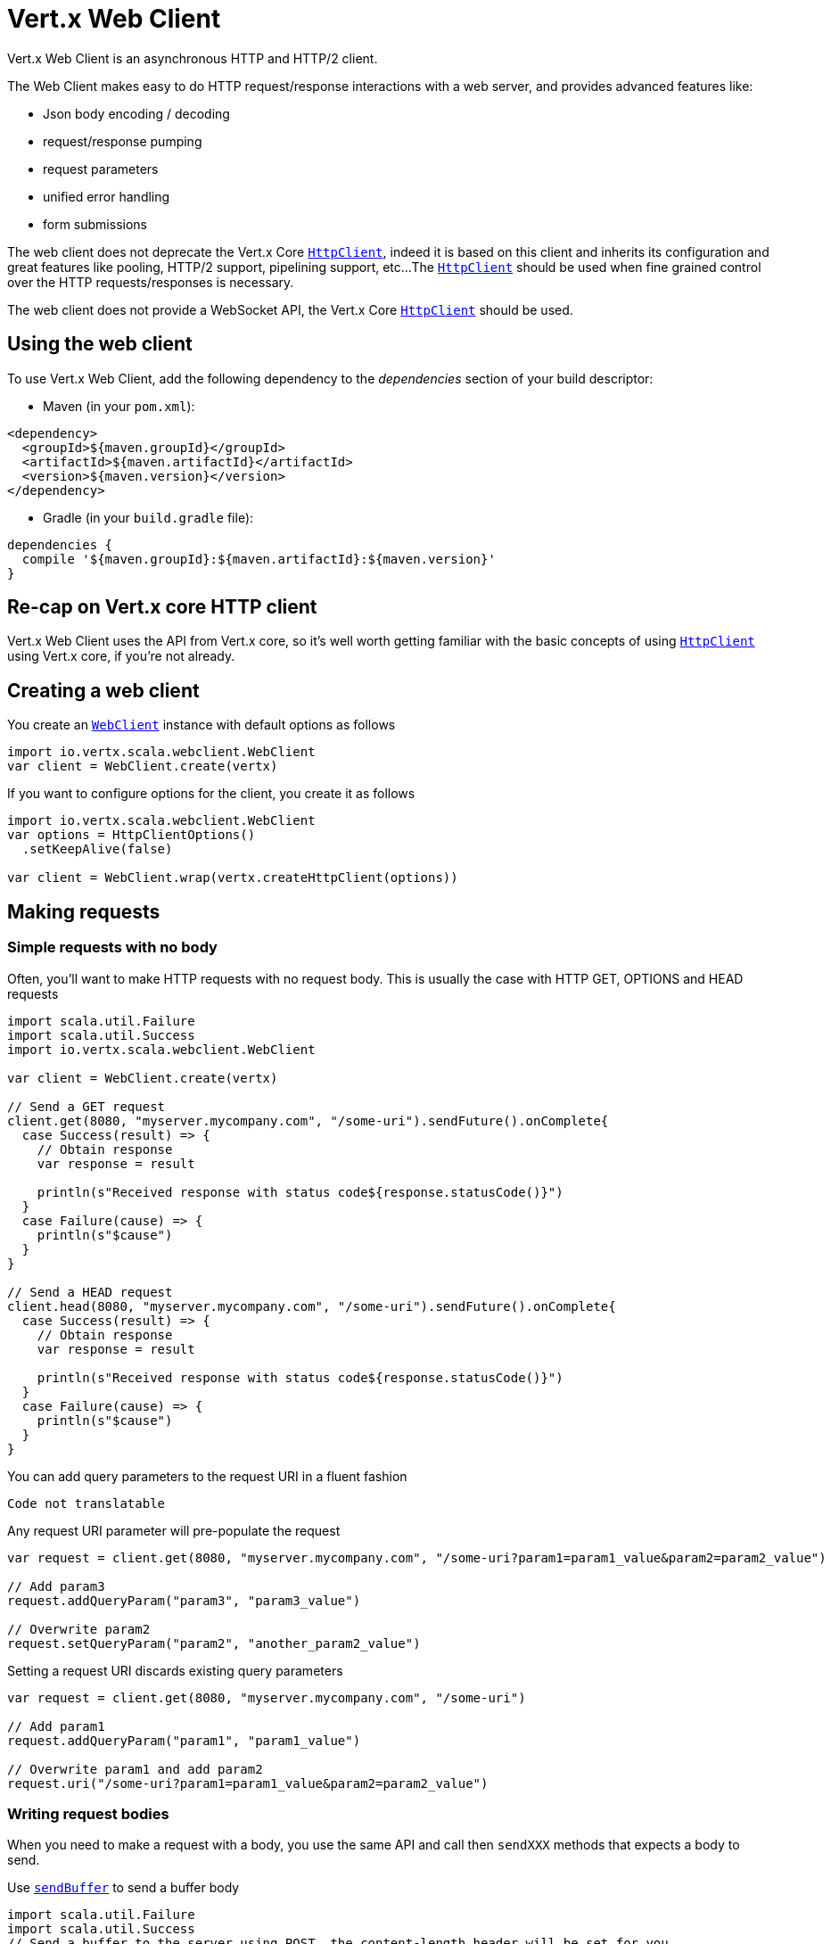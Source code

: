 = Vert.x Web Client

Vert.x Web Client is an asynchronous HTTP and HTTP/2 client.

The Web Client makes easy to do HTTP request/response interactions with a web server, and provides advanced
features like:

* Json body encoding / decoding
* request/response pumping
* request parameters
* unified error handling
* form submissions

The web client does not deprecate the Vert.x Core `link:../../scaladoc/io/vertx/scala/core/http/HttpClient.html[HttpClient]`, indeed it is based on
this client and inherits its configuration and great features like pooling, HTTP/2 support, pipelining support, etc...
The `link:../../scaladoc/io/vertx/scala/core/http/HttpClient.html[HttpClient]` should be used when fine grained control over the HTTP
requests/responses is necessary.

The web client does not provide a WebSocket API, the Vert.x Core `link:../../scaladoc/io/vertx/scala/core/http/HttpClient.html[HttpClient]` should
be used.

== Using the web client

To use Vert.x Web Client, add the following dependency to the _dependencies_ section of your build descriptor:

* Maven (in your `pom.xml`):

[source,xml,subs="+attributes"]
----
<dependency>
  <groupId>${maven.groupId}</groupId>
  <artifactId>${maven.artifactId}</artifactId>
  <version>${maven.version}</version>
</dependency>
----

* Gradle (in your `build.gradle` file):

[source,groovy,subs="+attributes"]
----
dependencies {
  compile '${maven.groupId}:${maven.artifactId}:${maven.version}'
}
----

== Re-cap on Vert.x core HTTP client

Vert.x Web Client uses the API from Vert.x core, so it's well worth getting familiar with the basic concepts of using
`link:../../scaladoc/io/vertx/scala/core/http/HttpClient.html[HttpClient]` using Vert.x core, if you're not already.

== Creating a web client

You create an `link:../../scaladoc/io/vertx/scala/webclient/WebClient.html[WebClient]` instance with default options as follows

[source,scala]
----
import io.vertx.scala.webclient.WebClient
var client = WebClient.create(vertx)

----

If you want to configure options for the client, you create it as follows

[source,scala]
----
import io.vertx.scala.webclient.WebClient
var options = HttpClientOptions()
  .setKeepAlive(false)

var client = WebClient.wrap(vertx.createHttpClient(options))

----

== Making requests

=== Simple requests with no body

Often, you’ll want to make HTTP requests with no request body. This is usually the case with HTTP GET, OPTIONS
and HEAD requests

[source,scala]
----
import scala.util.Failure
import scala.util.Success
import io.vertx.scala.webclient.WebClient

var client = WebClient.create(vertx)

// Send a GET request
client.get(8080, "myserver.mycompany.com", "/some-uri").sendFuture().onComplete{
  case Success(result) => {
    // Obtain response
    var response = result

    println(s"Received response with status code${response.statusCode()}")
  }
  case Failure(cause) => {
    println(s"$cause")
  }
}

// Send a HEAD request
client.head(8080, "myserver.mycompany.com", "/some-uri").sendFuture().onComplete{
  case Success(result) => {
    // Obtain response
    var response = result

    println(s"Received response with status code${response.statusCode()}")
  }
  case Failure(cause) => {
    println(s"$cause")
  }
}

----

You can add query parameters to the request URI in a fluent fashion

[source,scala]
----
Code not translatable
----

Any request URI parameter will pre-populate the request

[source,scala]
----
var request = client.get(8080, "myserver.mycompany.com", "/some-uri?param1=param1_value&param2=param2_value")

// Add param3
request.addQueryParam("param3", "param3_value")

// Overwrite param2
request.setQueryParam("param2", "another_param2_value")

----

Setting a request URI discards existing query parameters

[source,scala]
----
var request = client.get(8080, "myserver.mycompany.com", "/some-uri")

// Add param1
request.addQueryParam("param1", "param1_value")

// Overwrite param1 and add param2
request.uri("/some-uri?param1=param1_value&param2=param2_value")

----

=== Writing request bodies

When you need to make a request with a body, you use the same API and call then `sendXXX` methods
that expects a body to send.

Use `link:../../scaladoc/io/vertx/scala/webclient/HttpRequest.html#sendBuffer(io.vertx.core.buffer.Buffer,%20io.vertx.core.Handler)[sendBuffer]` to send a buffer body

[source,scala]
----
import scala.util.Failure
import scala.util.Success
// Send a buffer to the server using POST, the content-length header will be set for you
client.post(8080, "myserver.mycompany.com", "/some-uri").sendBufferFuture(buffer).onComplete{
  case Success(result) => {
    // Ok
  }
  case Failure(cause) => println("Failure")
}

----

Sending a single buffer is useful but often you don't want to load fully the content in memory because
it may be too large or you want to handle many concurrent requests and want to use just the minimum
for each request. For this purpose the web client can send `ReadStream<Buffer>` (e.g a
`link:../../scaladoc/io/vertx/scala/core/file/AsyncFile.html[AsyncFile]` is a ReadStream<Buffer>`) with the `link:../../scaladoc/io/vertx/scala/webclient/HttpRequest.html#sendStream(io.vertx.core.streams.ReadStream,%20io.vertx.core.Handler)[sendStream]` method

[source,scala]
----
Code not translatable
----

The web client takes care of setting up the transfer pump for you. Since the length of the stream is not know
the request will use chunked transfer encoding .

When you know the size of the stream, you shall specify before using the `content-length` header

[source,scala]
----
import scala.util.Failure
import scala.util.Success
fs.openFuture("content.txt", OpenOptions()).onComplete{
  case Success(result) => {
    var fileStream = result

    var fileLen = "1024"

    // Send the file to the server using POST
    client.post(8080, "myserver.mycompany.com", "/some-uri").putHeader("content-length", fileLen).sendStreamFuture(fileStream).onComplete{
      case Success(result) => {
        // Ok
      }
      case Failure(cause) => println("Failure")
    }
  }
  case Failure(cause) => println("Failure")
}

----

The POST will not be chunked.

==== Json bodies

Often you’ll want to send Json body requests, to send a `JsonObject`
use the `link:../../scaladoc/io/vertx/scala/webclient/HttpRequest.html#sendJsonObject(io.vertx.core.json.JsonObject,%20io.vertx.core.Handler)[sendJsonObject]`

[source,scala]
----
import scala.util.Failure
import scala.util.Success
client.post(8080, "myserver.mycompany.com", "/some-uri").sendJsonObjectFuture(new io.vertx.core.json.JsonObject().put("firstName", "Dale").put("lastName", "Cooper")).onComplete{
  case Success(result) => {
    // Ok
  }
  case Failure(cause) => println("Failure")
}

----

In Java, Groovy or Kotlin, you can use the `link:../../scaladoc/io/vertx/scala/webclient/HttpRequest.html#sendJson(java.lang.Object,%20io.vertx.core.Handler)[sendJson]` method that maps
a POJO (Plain Old Java Object) to a Json object using `Json.encode`
method

[source,scala]
----
import scala.util.Failure
import scala.util.Success
client.post(8080, "myserver.mycompany.com", "/some-uri").sendJsonFuture(new examples.WebClientExamples.User("Dale", "Cooper")).onComplete{
  case Success(result) => {
    // Ok
  }
  case Failure(cause) => println("Failure")
}

----

NOTE: the `Json.encode` uses the Jackson mapper to encode the object
to Json.

==== Form submissions

You can send http form submissions bodies with the `link:../../scaladoc/io/vertx/scala/webclient/HttpRequest.html#sendForm(io.vertx.core.MultiMap,%20io.vertx.core.Handler)[sendForm]`
variant.

[source,scala]
----
import scala.util.Failure
import scala.util.Success
import io.vertx.scala.core.MultiMap
var form = MultiMap.caseInsensitiveMultiMap()
form.set("firstName", "Dale")
form.set("lastName", "Cooper")

// Submit the form as a form URL encoded body
client.post(8080, "myserver.mycompany.com", "/some-uri").sendFormFuture(form).onComplete{
  case Success(result) => {
    // Ok
  }
  case Failure(cause) => println("Failure")
}

----

By default the form is submitted with the `application/x-www-form-urlencoded` content type header. You can set
the `content-type` header to `multipart/form-data` instead

[source,scala]
----
import scala.util.Failure
import scala.util.Success
import io.vertx.scala.core.MultiMap
var form = MultiMap.caseInsensitiveMultiMap()
form.set("firstName", "Dale")
form.set("lastName", "Cooper")

// Submit the form as a multipart form body
client.post(8080, "myserver.mycompany.com", "/some-uri").putHeader("content-type", "multipart/form-data").sendFormFuture(form).onComplete{
  case Success(result) => {
    // Ok
  }
  case Failure(cause) => println("Failure")
}

----

NOTE: at the moment multipart files are not supported, it will likely be supported in a later revision
of the API.

=== Writing request headers

You can write headers to a request using the headers multi-map as follows:

[source,scala]
----
var request = client.get(8080, "myserver.mycompany.com", "/some-uri")
var headers = request.headers()
headers.set("content-type", "application/json")
headers.set("other-header", "foo")

----

The headers are an instance of `link:../../scaladoc/io/vertx/scala/core/MultiMap.html[MultiMap]` which provides operations for adding,
setting and removing entries. Http headers allow more than one value for a specific key.

You can also write headers using putHeader

[source,scala]
----
var request = client.get(8080, "myserver.mycompany.com", "/some-uri")
request.putHeader("content-type", "application/json")
request.putHeader("other-header", "foo")

----

=== Reusing requests

The `link:../../scaladoc/io/vertx/scala/webclient/HttpRequest.html#send(io.vertx.core.Handler)[send]` method can be called multiple times
safely, making it very easy to configure and reuse `link:../../scaladoc/io/vertx/scala/webclient/HttpRequest.html[HttpRequest]` objects

[source,scala]
----
import scala.util.Failure
import scala.util.Success
var get = client.get(8080, "myserver.mycompany.com", "/some-uri")
get.sendFuture().onComplete{
  case Success(result) => {
    // Ok
  }
  case Failure(cause) => println("Failure")
}

// Same request again
get.sendFuture().onComplete{
  case Success(result) => {
    // Ok
  }
  case Failure(cause) => println("Failure")
}

----

When you need to mutate a request, the `link:../../scaladoc/io/vertx/scala/webclient/HttpRequest.html#copy()[copy]` returns a copy of the
request

[source,scala]
----
import scala.util.Failure
import scala.util.Success
var get = client.get(8080, "myserver.mycompany.com", "/some-uri")
get.sendFuture().onComplete{
  case Success(result) => {
    // Ok
  }
  case Failure(cause) => println("Failure")
}

// Same request again
get.putHeader("an-header", "with-some-value").sendFuture().onComplete{
  case Success(result) => {
    // Ok
  }
  case Failure(cause) => println("Failure")
}

----

=== Timeouts

You can set a timeout for a specific http request using `link:../../scaladoc/io/vertx/scala/webclient/HttpRequest.html#timeout(long)[timeout]`.

[source,scala]
----
import scala.util.Failure
import scala.util.Success
client.get(8080, "myserver.mycompany.com", "/some-uri").timeout(5000).sendFuture().onComplete{
  case Success(result) => {
    // Ok
  }
  case Failure(cause) => {
    println(s"$cause")
  }
}

----

If the request does not return any data within the timeout period an exception will be passed to the response
handler.

== Handling http responses

When the web client sends a request you always deal with a single async result `link:../../scaladoc/io/vertx/scala/webclient/HttpResponse.html[HttpResponse]`.

On a success result the callback happens after the response has been received

[source,scala]
----
import scala.util.Failure
import scala.util.Success
client.get(8080, "myserver.mycompany.com", "/some-uri").sendFuture().onComplete{
  case Success(result) => {

    var response = result

    println(s"Received response with status code${response.statusCode()}")
  }
  case Failure(cause) => {
    println(s"$cause")
  }
}

----

WARNING: responses are fully buffered, use `link:../../scaladoc/io/vertx/scala/webclient/BodyCodec.html#pipe(io.vertx.core.streams.WriteStream)[BodyCodec.pipe]`
to pipe the response to a write stream

=== Decoding responses

By default the web client provides an http response body as a `Buffer` and does not apply
any decoding.

Custom response body decoding can be achieved using `link:../../scaladoc/io/vertx/scala/webclient/BodyCodec.html[BodyCodec]`:

* Plain String
* Json object
* Json mapped POJO
* `link:../../scaladoc/io/vertx/scala/core/streams/WriteStream.html[WriteStream]`

A body codec can decode an arbitrary binary data stream into a specific object instance, saving you the decoding
step in your response handlers.

Use `link:../../scaladoc/io/vertx/scala/webclient/BodyCodec.html#jsonObject()[BodyCodec.jsonObject]` To decode a Json object:

[source,scala]
----
import io.vertx.scala.webclient.BodyCodec
import scala.util.Failure
import scala.util.Success
client.get(8080, "myserver.mycompany.com", "/some-uri").sendFuture(BodyCodec.jsonObject()).onComplete{
  case Success(result) => {
    var response = result

    var body = response.body()

    println(s"Received response with status code${response.statusCode()} with body ${body}")
  }
  case Failure(cause) => {
    println(s"$cause")
  }
}

----

In Java, Groovy or Kotlin, custom Json mapped POJO can be decoded

[source,scala]
----
import io.vertx.scala.webclient.BodyCodec
import scala.util.Failure
import scala.util.Success
client.get(8080, "myserver.mycompany.com", "/some-uri").sendFuture(BodyCodec.json(examples.WebClientExamples.User.class)).onComplete{
  case Success(result) => {
    var response = result

    var user = response.body()

    println(s"Received response with status code${response.statusCode()} with body ${user.getFirstName()} ${user.getLastName()}")
  }
  case Failure(cause) => {
    println(s"$cause")
  }
}

----

When large response are expected, use the `link:../../scaladoc/io/vertx/scala/webclient/BodyCodec.html#pipe(io.vertx.core.streams.WriteStream)[BodyCodec.pipe]`.
This body codec pumps the response body buffers to a `link:../../scaladoc/io/vertx/scala/core/streams/WriteStream.html[WriteStream]`
and signals the success or the failure of the operation in the async result response

[source,scala]
----
import io.vertx.scala.webclient.BodyCodec
import scala.util.Failure
import scala.util.Success
client.get(8080, "myserver.mycompany.com", "/some-uri").sendFuture(BodyCodec.pipe(writeStream)).onComplete{
  case Success(result) => {

    var response = result

    println(s"Received response with status code${response.statusCode()}")
  }
  case Failure(cause) => {
    println(s"$cause")
  }
}

----

Finally if you are not interested at all by the response content, the `link:../../scaladoc/io/vertx/scala/webclient/BodyCodec.html#none()[BodyCodec.none]`
simply discards the entire response body

[source,scala]
----
import io.vertx.scala.webclient.BodyCodec
import scala.util.Failure
import scala.util.Success
client.get(8080, "myserver.mycompany.com", "/some-uri").sendFuture(BodyCodec.none()).onComplete{
  case Success(result) => {

    var response = result

    println(s"Received response with status code${response.statusCode()}")
  }
  case Failure(cause) => {
    println(s"$cause")
  }
}

----

When you don't know in advance the content type of the http response, you can still use the `bodyAsXXX()` methods
that decode the response to a specific type

[source,scala]
----
import scala.util.Failure
import scala.util.Success
client.get(8080, "myserver.mycompany.com", "/some-uri").sendFuture().onComplete{
  case Success(result) => {

    var response = result

    // Decode the body as a json object
    var body = response.bodyAsJsonObject()

    println(s"Received response with status code${response.statusCode()} with body ${body}")
  }
  case Failure(cause) => {
    println(s"$cause")
  }
}

----

WARNING: this is only valid for the response decoded as a buffer.

=== RxJava API

The RxJava `HttpRequest` provides an rx-ified version of the original API,
the `rxSend` method returns a `Single<HttpResponse<Buffer>>` that
makes the HTTP request upon subscription, as consequence, the `Single` can be subscribed many times.

[source,scala]
----
Code not translatable
----

The obtained `Single` can be composed and chained naturally with the RxJava API

[source,scala]
----
Code not translatable
----

The same APIs is available

[source,scala]
----
Code not translatable
----

The `sendStream` shall
be preferred for sending bodies `Observable<Buffer>`

[source,scala]
----
Code not translatable
----

Upon subscription, the `body` will be subscribed and its content used for the request.